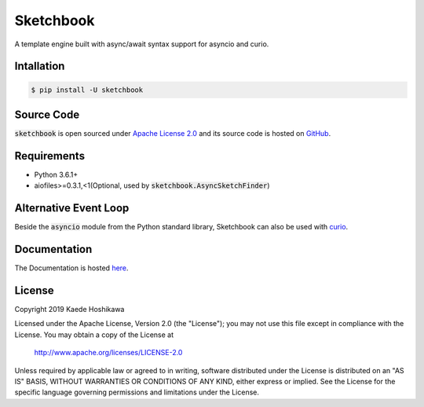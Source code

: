 Sketchbook
==========
.. image:: https://github.com/futursolo/sketchbook/actions/workflows/everything.yml/badge.svg
  :target: https://github.com/futursolo/sketchbook/actions/workflows/everything.yml

.. image:: https://coveralls.io/repos/github/futursolo/sketchbook/badge.svg?branch=master
  :target: https://coveralls.io/github/futursolo/sketchbook?branch=master

.. image:: https://img.shields.io/pypi/v/sketchbook
  :target: https://pypi.org/project/sketchbook/

A template engine built with async/await syntax support for asyncio and curio.

Intallation
-----------
.. code-block:: shell

    $ pip install -U sketchbook

Source Code
-----------
:code:`sketchbook` is open sourced under
`Apache License 2.0 <http://www.apache.org/licenses/LICENSE-2.0>`_ and its
source code is hosted on `GitHub <https://github.com/futursolo/sketchbook/>`_.

Requirements
------------
- Python 3.6.1+
- aiofiles>=0.3.1,<1(Optional, used by :code:`sketchbook.AsyncSketchFinder`)

Alternative Event Loop
----------------------
Beside the :code:`asyncio` module from the Python standard library, Sketchbook
can also be used with `curio <https://curio.readthedocs.io/en/latest/>`_.

Documentation
-------------
The Documentation is hosted `here <https://sketchbook.futures.moe/>`_.

License
-------
Copyright 2019 Kaede Hoshikawa

Licensed under the Apache License, Version 2.0 (the "License");
you may not use this file except in compliance with the License.
You may obtain a copy of the License at

    http://www.apache.org/licenses/LICENSE-2.0

Unless required by applicable law or agreed to in writing, software
distributed under the License is distributed on an "AS IS" BASIS,
WITHOUT WARRANTIES OR CONDITIONS OF ANY KIND, either express or implied.
See the License for the specific language governing permissions and
limitations under the License.
